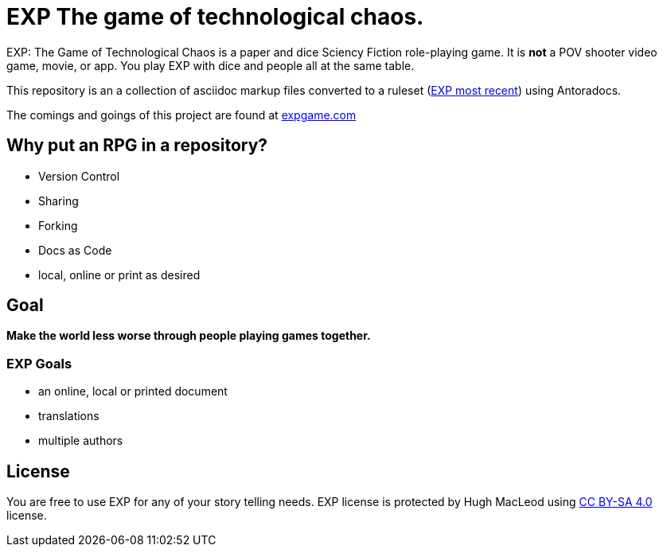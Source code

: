 # EXP The game of technological chaos. 

EXP: The Game of Technological Chaos is a paper and dice Sciency Fiction role-playing game. 
It is *not* a POV shooter video game, movie, or app. 
You play EXP with dice and people all at the same table. 

This repository is an a collection of asciidoc markup files converted to a ruleset (http://rules.expgame.com[EXP most recent, window="_blank"]) using Antoradocs.

The comings and goings of this project are found at http://expgame.com[expgame.com]

## Why put an RPG in a repository?

* Version Control
* Sharing 
* Forking
* Docs as Code
* local, online or print as desired

## Goal

*Make the world less worse through people playing games together.* 

### EXP Goals 

* an online, local or printed document
* translations
* multiple authors

## License
You are free to use EXP for any of your story telling needs. EXP license is protected by Hugh MacLeod using link:https://creativecommons.org/licenses/by-sa/4.0/[CC BY-SA 4.0] license.
